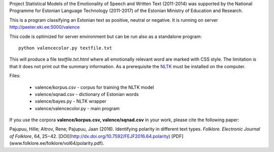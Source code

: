 Project Statistical Models of the Emotionality of Speech and Written Text (2011-2014) was supported by the National Programme for Estonian Language Technology (2011-2017) of the Estonian Ministry of Education and Research.


This is a program classifying an Estonian text as positive, neutral or negative.
It is running on server http://peeter.eki.ee:5000/valence 

This code is optimized for server environment but can be run also as a standalone program::

  python valencecolor.py textfile.txt

This will produce a file `textfile.txt.html` where all emotionally relevant word are marked with CSS style. The limitation is that it does not print out the summary information. As a prerequisite the `NLTK <http://www.nltk.org>`_ must be installed on the computer.


Files:

 - valence/korpus.csv - corpus for training the NLTK model
 - valence/sqnad.csv - dictionary of Estonian words 
 - valence/bayes.py - NLTK wrapper
 - valence/valencecolor.py - main program

If you use the corpora **valence/korpus.csv, valence/sqnad.csv** in your work, please cite the following paper:

Pajupuu, Hille; Altrov, Rene; Pajupuu, Jaan (2016). Identifying polarity in different text types. *Folklore. Electronic Journal of Folklore*, 64, 25−42. [DOI](http://dx.doi.org/10.7592/FEJF2016.64.polarity) [PDF](www.folklore.ee/folklore/vol64/polarity.pdf).
